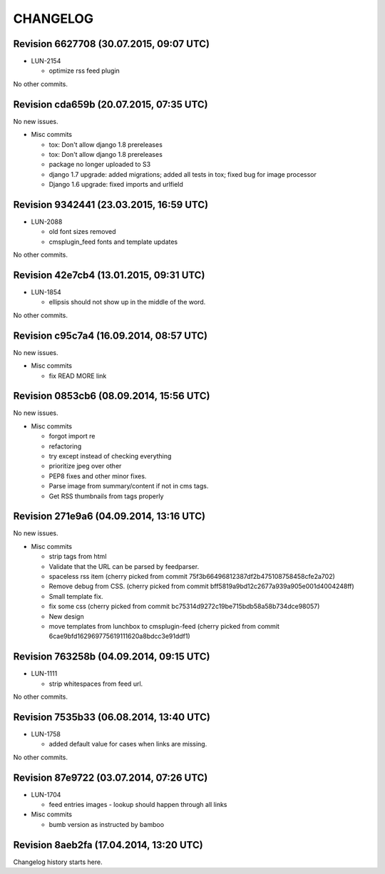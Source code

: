 CHANGELOG
=========

Revision 6627708 (30.07.2015, 09:07 UTC)
----------------------------------------

* LUN-2154

  * optimize rss feed plugin

No other commits.

Revision cda659b (20.07.2015, 07:35 UTC)
----------------------------------------

No new issues.

* Misc commits

  * tox: Don't allow django 1.8 prereleases
  * tox: Don't allow django 1.8 prereleases
  * package no longer uploaded to S3
  * django 1.7 upgrade: added migrations; added all tests in tox; fixed bug for image processor
  * Django 1.6 upgrade: fixed imports and urlfield

Revision 9342441 (23.03.2015, 16:59 UTC)
----------------------------------------

* LUN-2088

  * old font sizes removed
  * cmsplugin_feed fonts and template updates

No other commits.

Revision 42e7cb4 (13.01.2015, 09:31 UTC)
----------------------------------------

* LUN-1854

  * ellipsis should not show up in the middle of the word.

No other commits.

Revision c95c7a4 (16.09.2014, 08:57 UTC)
----------------------------------------

No new issues.

* Misc commits

  * fix READ MORE link

Revision 0853cb6 (08.09.2014, 15:56 UTC)
----------------------------------------

No new issues.

* Misc commits

  * forgot import re
  * refactoring
  * try except instead of checking everything
  * prioritize jpeg over other
  * PEP8 fixes and other minor fixes.
  * Parse image from summary/content if not in cms tags.
  * Get RSS thumbnails from tags properly

Revision 271e9a6 (04.09.2014, 13:16 UTC)
----------------------------------------

No new issues.

* Misc commits

  * strip tags from html
  * Validate that the URL can be parsed by feedparser.
  * spaceless rss item (cherry picked from commit 75f3b66496812387df2b475108758458cfe2a702)
  * Remove debug from CSS. (cherry picked from commit bff5819a9bd12c2677a939a905e001d4004248ff)
  * Small template fix.
  * fix some css (cherry picked from commit bc75314d9272c19be715bdb58a58b734dce98057)
  * New design
  * move templates from lunchbox to cmsplugin-feed (cherry picked from commit 6cae9bfd162969775619111620a8bdcc3e91ddf1)

Revision 763258b (04.09.2014, 09:15 UTC)
----------------------------------------

* LUN-1111

  * strip whitespaces from feed url.

No other commits.

Revision 7535b33 (06.08.2014, 13:40 UTC)
----------------------------------------

* LUN-1758

  * added default value for cases when links are missing.

No other commits.

Revision 87e9722 (03.07.2014, 07:26 UTC)
----------------------------------------

* LUN-1704

  * feed entries images - lookup should happen through all links

* Misc commits

  * bumb version as instructed by bamboo

Revision 8aeb2fa (17.04.2014, 13:20 UTC)
----------------------------------------

Changelog history starts here.
